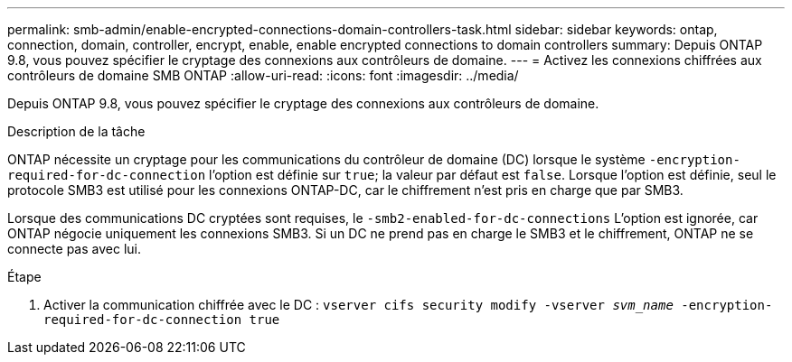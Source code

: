 ---
permalink: smb-admin/enable-encrypted-connections-domain-controllers-task.html 
sidebar: sidebar 
keywords: ontap, connection, domain, controller, encrypt, enable, enable encrypted connections to domain controllers 
summary: Depuis ONTAP 9.8, vous pouvez spécifier le cryptage des connexions aux contrôleurs de domaine. 
---
= Activez les connexions chiffrées aux contrôleurs de domaine SMB ONTAP
:allow-uri-read: 
:icons: font
:imagesdir: ../media/


[role="lead"]
Depuis ONTAP 9.8, vous pouvez spécifier le cryptage des connexions aux contrôleurs de domaine.

.Description de la tâche
ONTAP nécessite un cryptage pour les communications du contrôleur de domaine (DC) lorsque le système `-encryption-required-for-dc-connection` l'option est définie sur `true`; la valeur par défaut est `false`. Lorsque l'option est définie, seul le protocole SMB3 est utilisé pour les connexions ONTAP-DC, car le chiffrement n'est pris en charge que par SMB3.

Lorsque des communications DC cryptées sont requises, le `-smb2-enabled-for-dc-connections` L'option est ignorée, car ONTAP négocie uniquement les connexions SMB3. Si un DC ne prend pas en charge le SMB3 et le chiffrement, ONTAP ne se connecte pas avec lui.

.Étape
. Activer la communication chiffrée avec le DC : `vserver cifs security modify -vserver _svm_name_ -encryption-required-for-dc-connection true`

